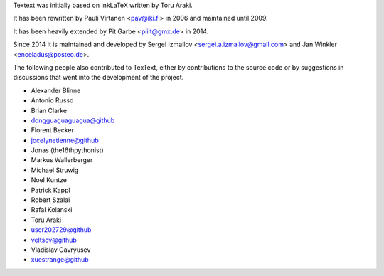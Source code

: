 Textext was initially based on InkLaTeX written by Toru Araki.

It has been rewritten by Pauli Virtanen <pav@iki.fi> in 2006 and
maintained until 2009.

It has been heavily extended by Pit Garbe <piiit@gmx.de> in 2014.

Since 2014 it is maintained and developed by
Sergei Izmailov <sergei.a.izmailov@gmail.com> and
Jan Winkler <enceladus@posteo.de>.

The following people also contributed to TexText, either by
contributions to the source code or by suggestions in discussions that
went into the development of the project.

- Alexander Blinne
- Antonio Russo
- Brian Clarke
- dongguaguaguagua@github
- Florent Becker
- jocelynetienne@github
- Jonas (the16thpythonist)
- Markus Wallerberger
- Michael Struwig
- Noel Kuntze
- Patrick Kappl
- Robert Szalai
- Rafal Kolanski
- Toru Araki
- user202729@github
- veltsov@github
- Vladislav Gavryusev
- xuestrange@github
